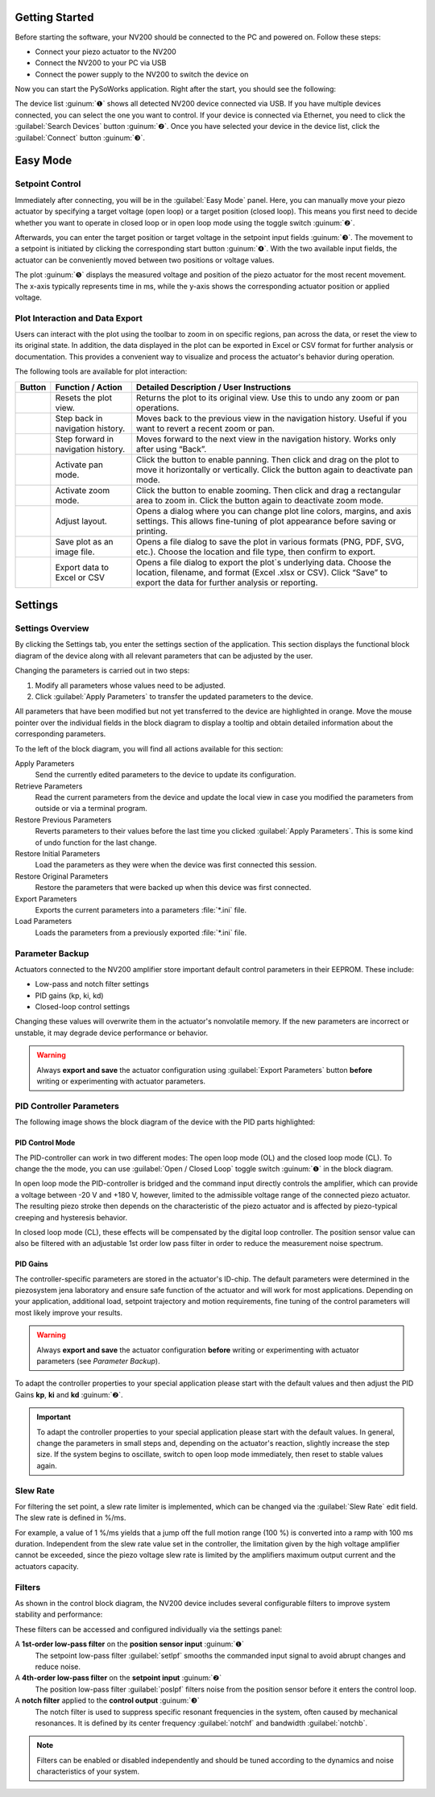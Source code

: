 Getting Started
=====================

Before starting the software, your NV200 should be connected to the PC and powered on.
Follow these steps:

- Connect your piezo actuator to the NV200
- Connect the NV200 to your PC via USB
- Connect the power supply to the NV200 to switch the device on

Now you can start the PySoWorks application. Right after the start, you should see the following:

.. image:: images/inital_start.png

The device list :guinum:`❶` shows all detected NV200 device connected via USB. 
If you have multiple devices connected, you can select the one you want to control. If your device is
connected via Ethernet, you need to click the :guilabel:`Search Devices` button :guinum:`❷`. 
Once you have selected your device in the device list, click the :guilabel:`Connect` button :guinum:`❸`.

.. rst-class:: guinums


Easy Mode
=====================

Setpoint Control
-----------------------

Immediately after connecting, you will be in the :guilabel:`Easy Mode` panel. Here, you can manually move your
piezo actuator by specifying a target voltage (open loop) or a target position (closed loop). 
This means you first need to decide whether you want to operate in closed loop or in open loop mode using
the toggle switch :guinum:`❷`.

.. image:: images/easy_mode_numbered.png

Afterwards, you can enter the target position or target voltage in the setpoint input fields :guinum:`❸`. 
The movement to a setpoint is initiated by clicking the corresponding start button :guinum:`❹`. With the two 
available input fields, the actuator can be conveniently moved between two positions or voltage values.

The plot :guinum:`❺` displays the measured voltage and position of the piezo actuator for the most recent movement. 
The x-axis typically represents time in ms, while the y-axis shows the corresponding actuator 
position or applied voltage.


Plot Interaction and Data Export
----------------------------------

Users can interact with the plot using the toolbar to zoom in on specific regions, pan across the data, or reset the view to its original state. 
In addition, the data displayed in the plot can be exported in Excel or CSV format for further analysis or documentation. 
This provides a convenient way to visualize and process the actuator's behavior during operation.

The following tools are available for plot interaction:

+------------------------+-------------------------------+---------------------------------------------------------------------------------------------------------------------------------------+
| Button                 | Function / Action             | Detailed Description / User Instructions                                                                                              |
+========================+===============================+=======================================================================================================================================+
| |home|                 | Resets the plot view.         | Returns the plot to its original view. Use this to undo any zoom or pan operations.                                                   |
+------------------------+-------------------------------+---------------------------------------------------------------------------------------------------------------------------------------+
| |back|                 | Step back in navigation       | Moves back to the previous view in the navigation history. Useful if you want to revert a recent zoom or pan.                         |
|                        | history.                      |                                                                                                                                       |
+------------------------+-------------------------------+---------------------------------------------------------------------------------------------------------------------------------------+
| |forward|              | Step forward in navigation    | Moves forward to the next view in the navigation history. Works only after using “Back”.                                              |
|                        | history.                      |                                                                                                                                       |
+------------------------+-------------------------------+---------------------------------------------------------------------------------------------------------------------------------------+
| |pan|                  | Activate pan mode.            | Click the button to enable panning. Then click and drag on the plot to move it horizontally or vertically. Click the button again     |
|                        |                               | to deactivate pan mode.                                                                                                               |
+------------------------+-------------------------------+---------------------------------------------------------------------------------------------------------------------------------------+
| |zoom|                 | Activate zoom mode.           | Click the button to enable zooming. Then click and drag a rectangular area to zoom in.                                                |
|                        |                               | Click the button again to deactivate zoom mode.                                                                                       |
+------------------------+-------------------------------+---------------------------------------------------------------------------------------------------------------------------------------+
| |curve|                | Adjust layout.                | Opens a dialog where you can change plot line colors, margins, and axis settings. This allows fine-tuning of plot appearance before   |
|                        |                               | saving or printing.                                                                                                                   |
+------------------------+-------------------------------+---------------------------------------------------------------------------------------------------------------------------------------+
| |image_save|           | Save plot as an image file.   | Opens a file dialog to save the plot in various formats (PNG, PDF, SVG, etc.). Choose the location and file type, then confirm to     |
|                        |                               | export.                                                                                                                               |
+------------------------+-------------------------------+---------------------------------------------------------------------------------------------------------------------------------------+
| |export|               | Export data to Excel or CSV   | Opens a file dialog to export the plot`s underlying data. Choose the location, filename, and format (Excel .xlsx or CSV). Click       |
|                        |                               | “Save” to export the data for further analysis or reporting.                                                                          |
+------------------------+-------------------------------+---------------------------------------------------------------------------------------------------------------------------------------+


Settings
=====================

Settings Overview
----------------------------------

By clicking the Settings tab, you enter the settings section of the application. This section displays the 
functional block diagram of the device along with all relevant parameters that can be adjusted by the user.

.. image:: images/settings.png

Changing the parameters is carried out in two steps:

#. Modify all parameters whose values need to be adjusted.
#. Click :guilabel:`Apply Parameters` to transfer the updated parameters to the device.

All parameters that have been modified but not yet transferred to the device are highlighted in orange. 
Move the mouse pointer over the individual fields in the block diagram to display a tooltip and obtain
detailed information about the corresponding parameters.

.. image:: images/settings_tooltip.png

To the left of the block diagram, you will find all actions available for this section:

Apply Parameters
   Send the currently edited parameters to the device to update its configuration.

Retrieve Parameters
   Read the current parameters from the device and update the local view in case you modified 
   the parameters from outside or via a terminal program.

Restore Previous Parameters
   Reverts parameters to their values before the last time you clicked :guilabel:`Apply Parameters`.
   This is some kind of undo function for the last change.

Restore Initial Parameters
   Load the parameters as they were when the device was first connected this session.

Restore Original Parameters
   Restore the parameters that were backed up when this device was first connected.

Export Parameters
   Exports the current parameters into a parameters :file:`*.ini` file.

Load Parameters
   Loads the parameters from a previously exported :file:`*.ini` file.


Parameter Backup
----------------------------------

Actuators connected to the NV200 amplifier store important default control parameters in their EEPROM. These include:

- Low-pass and notch filter settings
- PID gains (kp, ki, kd)
- Closed-loop control settings

Changing these values will overwrite them in the actuator's nonvolatile memory. If the new parameters are incorrect 
or unstable, it may degrade device performance or behavior.

.. warning::

   Always **export and save** the actuator configuration using :guilabel:`Export Parameters` button **before** 
   writing or experimenting with actuator parameters.

PID Controller Parameters
----------------------------------

The following image shows the block diagram of the device with the PID parts highlighted:

.. image:: images/nv200_block_diagram_pid.png

PID Control Mode
^^^^^^^^^^^^^^^^^^^^^^

The PID-controller can work in two different modes: The open loop mode (OL) and the closed loop mode (CL).
To change the the mode, you can use :guilabel:`Open / Closed Loop` toggle switch :guinum:`❶` in the block diagram.

In open loop mode the PID-controller is bridged and the command input directly controls the amplifier, 
which can provide a voltage between -20 V and +180 V, however, limited to the admissible voltage range 
of the connected piezo actuator. The resulting piezo stroke then depends on the characteristic of the 
piezo actuator and is affected by piezo-typical creeping and hysteresis behavior.

In closed loop mode (CL), these effects will be compensated by the digital loop controller. The
position sensor value can also be filtered with an adjustable 1st order low pass filter in order to 
reduce the measurement noise spectrum. 


PID Gains
^^^^^^^^^^^^^^^^^^^^^^

The controller-specific parameters are stored in the actuator's ID-chip. The default parameters were 
determined in the piezosystem jena laboratory and ensure safe function of the actuator and will work 
for most applications. Depending on your application, additional load, setpoint trajectory and motion 
requirements, fine tuning of the control parameters will most likely improve your results.

.. warning::

   Always **export and save** the actuator configuration **before** writing or experimenting with actuator 
   parameters (see `Parameter Backup`).

To adapt the controller properties to your special application please start with the default values and
then adjust the PID Gains **kp**, **ki** and **kd** :guinum:`❷`.

.. admonition:: Important
   :class: note

   To adapt the controller properties to your special application please start with the default values. In general, 
   change the parameters in small steps and, depending on the actuator's reaction, slightly increase the step size.
   If the system begins to oscillate, switch to open loop mode immediately, then reset to stable values again.


Slew Rate
---------------------------

For filtering the set point, a slew rate limiter is implemented, which can be changed via the :guilabel:`Slew Rate`
edit field. The slew rate is defined in %/ms. 

For example, a value of 1 %/ms yields that a jump off the full motion 
range (100 %) is converted into a ramp with 100 ms duration. Independent from the slew rate value set in 
the controller, the limitation given by the high voltage amplifier cannot be exceeded, since the piezo 
voltage slew rate is limited by the amplifiers maximum output current and the actuators capacity.


Filters
---------------------------

As shown in the control block diagram, the NV200 device includes several configurable filters to improve system stability and performance:

.. image:: images/nv200_block_diagram_filters.png

These filters can be accessed and configured individually via the settings panel:

A **1st-order low-pass filter** on the **position sensor input** :guinum:`❶`
   The setpoint low-pass filter :guilabel:`setlpf` smooths the commanded input signal to avoid abrupt changes and reduce noise.

A **4th-order low-pass filter** on the **setpoint input** :guinum:`❷` 
   The position low-pass filter :guilabel:`poslpf` filters noise from the position sensor before it enters the control loop.

A **notch filter** applied to the **control output** :guinum:`❸` 
   The notch filter is used to suppress specific resonant frequencies in the system, often caused by
   mechanical resonances. It is defined by its center frequency :guilabel:`notchf` and bandwidth :guilabel:`notchb`.


.. note::

   Filters can be enabled or disabled independently and should be tuned according to the dynamics and noise characteristics of your system.


.. |home| image:: images/icon_home.svg
   :width: 40

.. |back| image:: images/icon_arrow_back.svg
   :width: 40

.. |forward| image:: images/icon_arrow_forward.svg
   :width: 40

.. |pan| image:: images/icon_pan_tool.svg
   :width: 40

.. |zoom| image:: images/icon_zoom_in.svg
   :width: 40

.. |curve| image:: images/icon_curve_parameters.svg
   :width: 40

.. |image_save| image:: images/icon_file_save.svg
   :width: 40

.. |export| image:: images/icon_export_to_csv.svg
   :width: 40
   